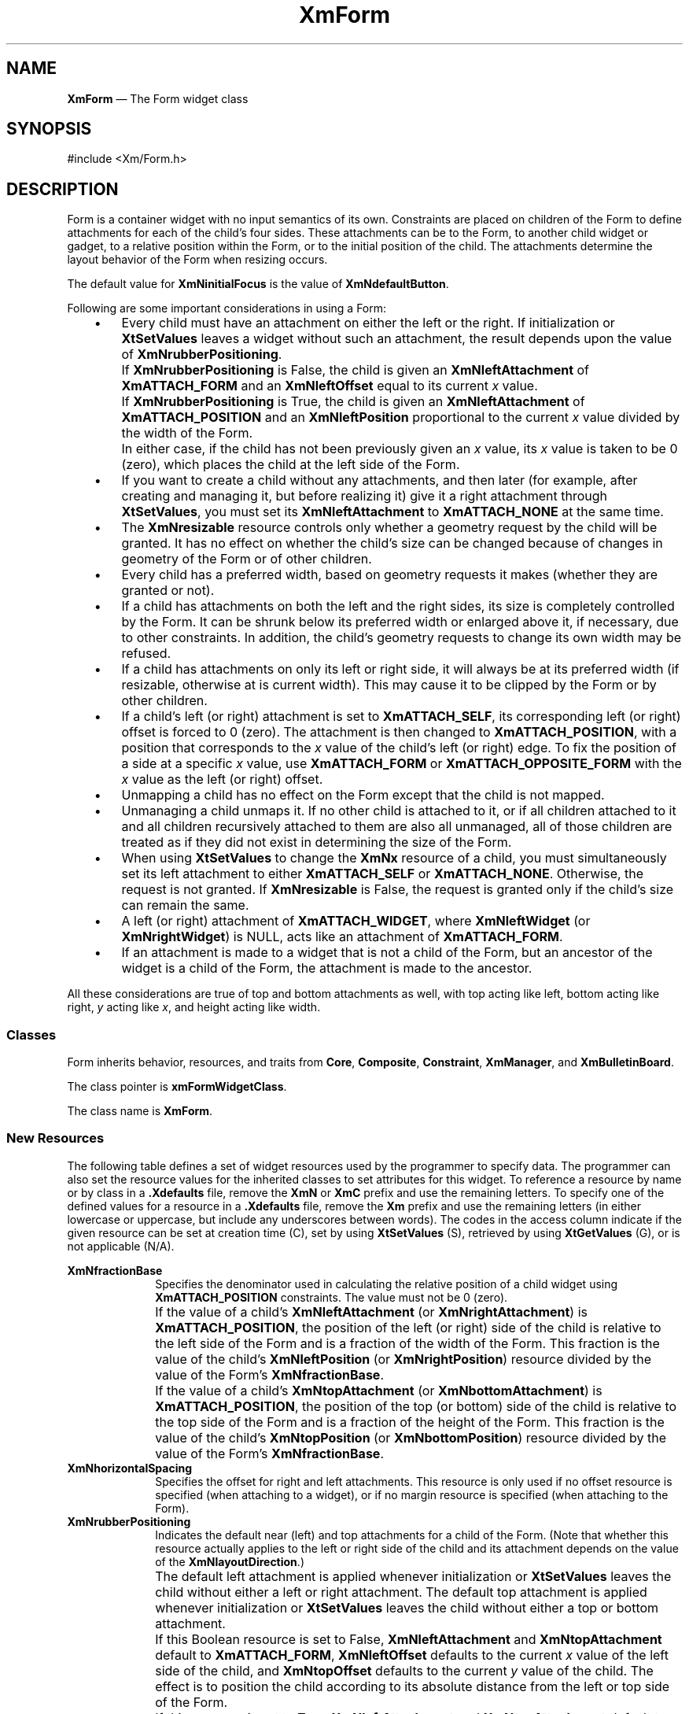 '\" t
...\" Form.sgm /main/9 1996/09/08 20:45:00 rws $
.de P!
.fl
\!!1 setgray
.fl
\\&.\"
.fl
\!!0 setgray
.fl			\" force out current output buffer
\!!save /psv exch def currentpoint translate 0 0 moveto
\!!/showpage{}def
.fl			\" prolog
.sy sed -e 's/^/!/' \\$1\" bring in postscript file
\!!psv restore
.
.de pF
.ie     \\*(f1 .ds f1 \\n(.f
.el .ie \\*(f2 .ds f2 \\n(.f
.el .ie \\*(f3 .ds f3 \\n(.f
.el .ie \\*(f4 .ds f4 \\n(.f
.el .tm ? font overflow
.ft \\$1
..
.de fP
.ie     !\\*(f4 \{\
.	ft \\*(f4
.	ds f4\"
'	br \}
.el .ie !\\*(f3 \{\
.	ft \\*(f3
.	ds f3\"
'	br \}
.el .ie !\\*(f2 \{\
.	ft \\*(f2
.	ds f2\"
'	br \}
.el .ie !\\*(f1 \{\
.	ft \\*(f1
.	ds f1\"
'	br \}
.el .tm ? font underflow
..
.ds f1\"
.ds f2\"
.ds f3\"
.ds f4\"
.ta 8n 16n 24n 32n 40n 48n 56n 64n 72n 
.TH "XmForm" "library call"
.SH "NAME"
\fBXmForm\fP \(em The Form widget class
.iX "XmForm"
.iX "widget class" "Form"
.SH "SYNOPSIS"
.PP
.nf
#include <Xm/Form\&.h>
.fi
.SH "DESCRIPTION"
.PP
Form is a container widget with no input semantics of its own\&.
Constraints are placed on children of the Form to define attachments
for each of the child\&'s four sides\&.
These attachments can be to the Form, to another child widget or gadget,
to a relative position within the Form, or to the initial position of
the child\&.
The attachments determine the layout behavior of the Form when resizing
occurs\&.
.PP
The default value for \fBXmNinitialFocus\fP is the value of
\fBXmNdefaultButton\fP\&.
.PP
Following are some important considerations in using a Form:
.IP "   \(bu" 6
Every child must have an attachment on either the left or the right\&.
If initialization or \fBXtSetValues\fP leaves a widget without
such an attachment, the result depends upon the value of
\fBXmNrubberPositioning\fP\&.
.IP "" 10
If \fBXmNrubberPositioning\fP is False, the child is given an
\fBXmNleftAttachment\fP of \fBXmATTACH_FORM\fP and an
\fBXmNleftOffset\fP equal to its current \fIx\fP value\&.
.IP "" 10
If \fBXmNrubberPositioning\fP is True, the child is given an
\fBXmNleftAttachment\fP of \fBXmATTACH_POSITION\fP and an
\fBXmNleftPosition\fP proportional to the current \fIx\fP value divided
by the width of the Form\&.
.IP "" 10
In either case, if the child has not been previously given an \fIx\fP
value, its \fIx\fP value is taken to be 0 (zero), which places the child at the
left side of the Form\&.
.IP "   \(bu" 6
If you want to create a child without any attachments, and then
later (for example, after creating and managing it, but before realizing it)
give it a right attachment through \fBXtSetValues\fP, you must set its
\fBXmNleftAttachment\fP to \fBXmATTACH_NONE\fP at the same time\&.
.IP "   \(bu" 6
The \fBXmNresizable\fP resource controls only whether a geometry request
by the child will be granted\&.
It has no effect on whether the child\&'s size can be changed because of
changes in geometry of the Form or of other children\&.
.IP "   \(bu" 6
Every child has a preferred width, based on geometry requests it
makes (whether they are granted or not)\&.
.IP "   \(bu" 6
If a child has attachments on both the left and the right sides,
its size is completely controlled by the Form\&.
It can be shrunk below its preferred width or enlarged above it, if
necessary, due to other constraints\&.
In addition, the child\&'s geometry requests to change its own width may
be refused\&.
.IP "   \(bu" 6
If a child has attachments on only its left or right side, it will
always be at its preferred width (if resizable, otherwise at is current
width)\&.
This may cause it to be clipped by the Form or by other children\&.
.IP "   \(bu" 6
If a child\&'s left (or right) attachment is set to \fBXmATTACH_SELF\fP, its
corresponding left (or right) offset is forced to 0 (zero)\&.
The attachment is then changed to \fBXmATTACH_POSITION\fP, with a
position that corresponds to the \fIx\fP value of the child\&'s left (or
right) edge\&.
To fix the position of a side at a specific \fIx\fP value, use
\fBXmATTACH_FORM\fP or \fBXmATTACH_OPPOSITE_FORM\fP with the \fIx\fP
value as the left (or right) offset\&.
.IP "   \(bu" 6
Unmapping a child has no effect on the Form except that the child
is not mapped\&.
.IP "   \(bu" 6
Unmanaging a child unmaps it\&.
If no other child is attached to it, or if all children attached to it
and all children recursively attached to them are also all unmanaged,
all of those children are treated as if they did not exist in
determining the size of the Form\&.
.IP "   \(bu" 6
When using \fBXtSetValues\fP to change the \fBXmNx\fP resource of a
child, you must simultaneously set its left attachment to either
\fBXmATTACH_SELF\fP or \fBXmATTACH_NONE\fP\&.
Otherwise, the request is not granted\&.
If \fBXmNresizable\fP is False, the request is granted only if the
child\&'s size can remain the same\&.
.IP "   \(bu" 6
A left (or right) attachment of \fBXmATTACH_WIDGET\fP, where
\fBXmNleftWidget\fP (or \fBXmNrightWidget\fP) is NULL, acts like an
attachment of \fBXmATTACH_FORM\fP\&.
.IP "   \(bu" 6
If an attachment is made to a widget that is not a child of the
Form, but an ancestor of the widget is a child of the Form, the
attachment is made to the ancestor\&.
.PP
All these considerations are true of top and bottom attachments as well,
with top acting like left, bottom acting like right, \fIy\fP acting like
\fIx\fP, and height acting like width\&.
.SS "Classes"
.PP
Form inherits behavior, resources, and traits from \fBCore\fP,
\fBComposite\fP, \fBConstraint\fP,
\fBXmManager\fP, and \fBXmBulletinBoard\fP\&.
.PP
The class pointer is \fBxmFormWidgetClass\fP\&.
.PP
The class name is \fBXmForm\fP\&.
.SS "New Resources"
.PP
The following table defines a set of widget resources used by the
programmer to specify data\&. The programmer can also set the resource
values for the inherited classes to set attributes for this widget\&.
To reference a resource by name or by class in a \fB\&.Xdefaults\fP file,
remove the \fBXmN\fP or \fBXmC\fP prefix and use the remaining letters\&.
To specify one of the defined values for a resource in a \fB\&.Xdefaults\fP
file, remove the \fBXm\fP prefix and use the remaining letters (in
either lowercase or uppercase, but include any underscores between
words)\&. The codes in the access column indicate if the given resource
can be set at creation time (C), set by using \fBXtSetValues\fP
(S), retrieved by using \fBXtGetValues\fP (G), or is not
applicable (N/A)\&.
.PP
.TS
tab() box;
c s s s s
l| l| l| l| l.
\fBXmForm Resource Set\fP
\fBName\fP\fBClass\fP\fBType\fP\fBDefault\fP\fBAccess\fP
_____
XmNfractionBaseXmCMaxValueint100CSG
_____
XmNhorizontalSpacingXmCSpacingDimension0CSG
_____
XmNrubberPositioningXmCRubberPositioningBooleanFalseCSG
_____
XmNverticalSpacingXmCSpacingDimension0CSG
_____
.TE
.IP "\fBXmNfractionBase\fP" 10
Specifies the denominator used in calculating the relative position of
a child widget using \fBXmATTACH_POSITION\fP constraints\&.
The value must not be 0 (zero)\&.
.IP "" 10
If the value of a child\&'s \fBXmNleftAttachment\fP (or
\fBXmNrightAttachment\fP) is \fBXmATTACH_POSITION\fP, the position of
the left (or right) side of the child is relative to the left
side of the Form and is a fraction of the width of the Form\&.
This fraction is the value of the child\&'s \fBXmNleftPosition\fP (or
\fBXmNrightPosition\fP) resource divided by the value of the Form\&'s
\fBXmNfractionBase\fP\&.
.IP "" 10
If the value of a child\&'s \fBXmNtopAttachment\fP (or
\fBXmNbottomAttachment\fP) is \fBXmATTACH_POSITION\fP, the position of
the top (or bottom) side of the child is relative to the top
side
of the Form and is a fraction of the height of the Form\&.
This fraction is the value of the child\&'s \fBXmNtopPosition\fP (or
\fBXmNbottomPosition\fP) resource divided by the value of the Form\&'s
\fBXmNfractionBase\fP\&.
.IP "\fBXmNhorizontalSpacing\fP" 10
Specifies the offset for right and left attachments\&. This resource is
only used if no offset resource is specified (when attaching to a
widget), or if no margin resource is specified (when attaching
to the Form)\&.
.IP "\fBXmNrubberPositioning\fP" 10
Indicates the default near (left) and top attachments for a child of the
Form\&.
(Note that whether this resource actually applies to the left or
right side of the child and its attachment
depends on the value of
the \fBXmNlayoutDirection\fP\&.)
.IP "" 10
The default left attachment is applied whenever initialization or
\fBXtSetValues\fP leaves the child without either a left or right
attachment\&.
The default top attachment is applied whenever initialization or
\fBXtSetValues\fP leaves the child without either a top or bottom
attachment\&.
.IP "" 10
If this Boolean resource is set to False, \fBXmNleftAttachment\fP and
\fBXmNtopAttachment\fP default to \fBXmATTACH_FORM\fP,
\fBXmNleftOffset\fP defaults to the current \fIx\fP value of the left
side of the child,
and \fBXmNtopOffset\fP defaults to the current
\fIy\fP value of the child\&.
The effect is to position the child according to its absolute distance
from the left or top side of the Form\&.
.IP "" 10
If this resource is set to True, \fBXmNleftAttachment\fP and
\fBXmNtopAttachment\fP default to \fBXmATTACH_POSITION\fP,
\fBXmNleftPosition\fP defaults to a value proportional to the current
\fIx\fP value of the left side of the child divided by the width of the
Form, and \fBXmNtopPosition\fP defaults to a value proportional to the
current \fIy\fP value of the child divided by the height of the Form\&.
The effect is to position the child relative to the left or top
side of the Form and in proportion to the width or height of the Form\&.
.IP "\fBXmNverticalSpacing\fP" 10
Specifies the offset for top and bottom attachments\&. This resource is
only used if no offset resource is specified (when attaching to a
widget), or if no margin resource is specified (when attaching
to the Form)\&.
.IP "" 10
.TS
tab() box;
c s s s s
l| l| l| l| l.
\fBXmForm Constraint Resource Set\fP
\fBName\fP\fBClass\fP\fBType\fP\fBDefault\fP\fBAccess\fP
_____
XmNbottomAttachmentXmCAttachmentunsigned charXmATTACH_NONECSG
_____
XmNbottomOffsetXmCOffsetint0CSG
_____
XmNbottomPositionXmCPositionint0CSG
_____
XmNbottomWidgetXmCWidgetWidgetNULLCSG
_____
XmNleftAttachmentXmCAttachmentunsigned charXmATTACH_NONECSG
_____
XmNleftOffsetXmCOffsetint0CSG
_____
XmNleftPositionXmCPositionint0CSG
_____
XmNleftWidgetXmCWidgetWidgetNULLCSG
_____
XmNresizableXmCBooleanBooleanTrueCSG
_____
XmNrightAttachmentXmCAttachmentunsigned charXmATTACH_NONECSG
_____
XmNrightOffsetXmCOffsetint0CSG
_____
XmNrightPositionXmCPositionint0CSG
_____
XmNrightWidgetXmCWidgetWidgetNULLCSG
_____
XmNtopAttachmentXmCAttachmentunsigned charXmATTACH_NONECSG
_____
XmNtopOffsetXmCOffsetint0CSG
_____
XmNtopPositionXmCPositionint0CSG
_____
XmNtopWidgetXmCWidgetWidgetNULLCSG
_____
.TE
.IP "\fBXmNbottomAttachment\fP" 10
Specifies attachment of the bottom side of the child\&. It can have the
following values:
.RS
.IP "\fBXmATTACH_NONE\fP" 10
Do not attach the bottom side of the child\&.
.IP "\fBXmATTACH_FORM\fP" 10
Attach the bottom side of the child to the bottom
side of the Form\&.
.IP "\fBXmATTACH_OPPOSITE_FORM\fP" 10
Attach the bottom side of the child to
the top side of the Form\&.
\fBXmNbottomOffset\fP can be used to determine the visibility of the
child\&.
.IP "\fBXmATTACH_WIDGET\fP" 10
Attach the bottom side of the child to the top
side of the widget or
gadget specified in the \fBXmNbottomWidget\fP resource\&.
If \fBXmNbottomWidget\fP is NULL, \fBXmATTACH_WIDGET\fP is replaced by
\fBXmATTACH_FORM\fP, and the child is attached to the bottom side of the
Form\&.
.IP "\fBXmATTACH_OPPOSITE_WIDGET\fP" 10
Attach the bottom side of the child to
the bottom side of the widget or
gadget specified in the \fBXmNbottomWidget\fP resource\&.
.IP "\fBXmATTACH_POSITION\fP" 10
Attach the bottom side of the child to a
position that is relative to
the top side of the Form and in proportion to the height of the Form\&.
This position is determined by the \fBXmNbottomPosition\fP and
\fBXmNfractionBase\fP resources\&.
.IP "\fBXmATTACH_SELF\fP" 10
Attach the bottom side of the child to a position
that is proportional
to the current \fIy\fP value of the bottom of the child divided by the
height of the Form\&.
This position is determined by the \fBXmNbottomPosition\fP and
\fBXmNfractionBase\fP resources\&.
\fBXmNbottomPosition\fP is set to a value proportional to the current
\fIy\fP value of the bottom of the child divided by the height of the
Form\&.
.RE
.IP "\fBXmNbottomOffset\fP" 10
Specifies the constant offset between the bottom side of the
child and the object to which it is
attached\&.
The relationship established remains, regardless of any resizing operations
that occur\&.
When this resource is explicitly set, the value of \fBXmNverticalSpacing\fP
is ignored\&.
.IP "\fBXmNbottomPosition\fP" 10
This resource is used to determine the position of the bottom side of
the child when the child\&'s \fBXmNbottomAttachment\fP is set to
\fBXmATTACH_POSITION\fP\&.
In this case the position of the bottom side of the child is relative to
the top side of the Form and is a fraction of the height of the Form\&.
This fraction is the value of the child\&'s \fBXmNbottomPosition\fP
resource divided by the value of the Form\&'s \fBXmNfractionBase\fP\&.
For example, if the child\&'s \fBXmNbottomPosition\fP is 50, the Form\&'s
\fBXmNfractionBase\fP is 100, and the Form\&'s height is 200, the position
of the bottom side of the child is 100\&.
.IP "\fBXmNbottomWidget\fP" 10
Specifies the widget or gadget to which
the bottom side of the child is attached\&.
This resource is used if the \fBXmNbottomAttachment\fP resource
is set to either \fBXmATTACH_WIDGET\fP
or \fBXmATTACH_OPPOSITE_WIDGET\fP\&.
.IP "" 10
A string-to-widget resource converter is automatically installed for use
with this resource\&.
With this converter, the widget that is to be the value of the resource
must exist at the time the widget that has the resource is created\&.
.IP "\fBXmNleftAttachment\fP" 10
Specifies attachment of the near (left) side of the child\&.
(Note that whether this resource actually applies to the left or
right side of the child and its attachment
depends on the value of
the \fBXmNlayoutDirection\fP resource\&.)
It can have the following values:
.RS
.IP "\fBXmATTACH_NONE\fP" 10
Do not attach the left side of the child\&.
If \fBXmNrightAttachment\fP is also \fBXmATTACH_NONE\fP, this value is
ignored and the child is given a default left attachment\&.
.IP "\fBXmATTACH_FORM\fP" 10
Attach the left side of the child to the left
side of the Form\&.
.IP "\fBXmATTACH_OPPOSITE_FORM\fP" 10
Attach the left side of the child to the
right side of the Form\&.
\fBXmNleftOffset\fP can be used to determine the visibility of the
child\&.
.IP "\fBXmATTACH_WIDGET\fP" 10
Attach the left side of the child to the right
side of the widget or
gadget specified in the \fBXmNleftWidget\fP resource\&.
If \fBXmNleftWidget\fP is NULL, \fBXmATTACH_WIDGET\fP is replaced by
\fBXmATTACH_FORM\fP, and the child is attached to the left side of the
Form\&.
.IP "\fBXmATTACH_OPPOSITE_WIDGET\fP" 10
Attach the left side of the child to
the left side of the widget or
gadget specified in the \fBXmNleftWidget\fP resource\&.
.IP "\fBXmATTACH_POSITION\fP" 10
Attach the left side of the child to a
position that is relative to
the left side of the Form and in proportion to the width of the Form\&.
This position is determined by the \fBXmNleftPosition\fP and
\fBXmNfractionBase\fP resources\&.
.IP "\fBXmATTACH_SELF\fP" 10
Attach the left side of the child to a position
that is proportional to
the current \fIx\fP value of the left side of the child divided by the
width of the Form\&.
This position is determined by the \fBXmNleftPosition\fP and
\fBXmNfractionBase\fP resources\&.
\fBXmNleftPosition\fP is set to a value proportional to the current
\fIx\fP value of the left side of the child divided by the width of the
Form\&.
.RE
.IP "\fBXmNleftOffset\fP" 10
Specifies the constant offset between the near (left) side of the
child and the object to which it is attached\&.
(Note that whether this resource actually applies to the left or
right side of the child and its attachment
depends on the value of
the \fBXmNlayoutDirection\fP resource\&.)
The relationship established remains, regardless of any resizing operations
that occur\&.
When this resource is explicitly set, the value of \fBXmNhorizontalSpacing\fP
is ignored\&.
.IP "\fBXmNleftPosition\fP" 10
This resource is used to determine the position of the near (left) side
of the child when the child\&'s \fBXmNleftAttachment\fP is set to
\fBXmATTACH_POSITION\fP\&.
(Note that whether this resource actually applies to the left or
right side of the child and its attachment
depends on the value of
the \fBXmNlayoutDirection\fP resource\&.)
.IP "" 10
In this case, the position of the left side of the child is relative to
the left side of the Form and is a fraction of the width of the Form\&.
This fraction is the value of the child\&'s \fBXmNleftPosition\fP resource
divided by the value of the Form\&'s \fBXmNfractionBase\fP\&.
For example, if the child\&'s \fBXmNleftPosition\fP is 50, the Form\&'s
\fBXmNfractionBase\fP is 100, and the Form\&'s width is 200, the position
of the left side of the child is 100\&.
.IP "\fBXmNleftWidget\fP" 10
Specifies the widget or gadget to which the near (left) side of the
child is attached\&.
(Note that whether this resource actually applies to the left or
right side of the child and its attachment
depends on the value of
the \fBXmNlayoutDirection\fP resource\&.)
The \fBXmNleftWidget\fP resource is used if the \fBXmNleftAttachment\fP
resource is set to either \fBXmATTACH_WIDGET\fP
or \fBXmATTACH_OPPOSITE_WIDGET\fP\&.
.IP "" 10
A string-to-widget resource converter is automatically installed for use
with this resource\&.
With this converter, the widget that is to be the value of the resource
must exist at the time the widget that has the resource is created\&.
.IP "\fBXmNresizable\fP" 10
This Boolean resource specifies whether or not a child\&'s request for a
new size is (conditionally) granted by the Form\&.
If this resource is set to True the request is granted if possible\&.
If this resource is set to False the request is always refused\&.
.IP "" 10
If a child has both left and right attachments, its width is completely
controlled by the Form, regardless of the value of the child\&'s
\fBXmNresizable\fP resource\&.
If a child has a left or right attachment but not both, the child\&'s
\fBXmNwidth\fP is used in setting its width if the value of the child\&'s
\fBXmNresizable\fP resource is True\&.
These conditions are also true for top and bottom attachments, with
height acting like width\&.
.IP "\fBXmNrightAttachment\fP" 10
Specifies attachment of the far (right) side of the child\&.
(Note that whether this resource actually applies to the left or
right side of the child and its attachment
depends on the value of
the \fBXmNlayoutDirection\fP resource\&.)
It can have the following values:
.RS
.IP "\fBXmATTACH_NONE\fP" 10
Do not attach the right side of the child\&.
.IP "\fBXmATTACH_FORM\fP" 10
Attach the right side of the child to the right
side of the Form\&.
.IP "\fBXmATTACH_OPPOSITE_FORM\fP" 10
Attach the right side of the child to
the left side of the Form\&.
\fBXmNrightOffset\fP can be used to determine the visibility of the
child\&.
.IP "\fBXmATTACH_WIDGET\fP" 10
Attach the right side of the child to the left
side of the widget or
gadget specified in the \fBXmNrightWidget\fP resource\&.
If \fBXmNrightWidget\fP is NULL, \fBXmATTACH_WIDGET\fP is replaced by
\fBXmATTACH_FORM\fP, and the child is attached to the right side of the
Form\&.
.IP "\fBXmATTACH_OPPOSITE_WIDGET\fP" 10
Attach the right side of the child to
the right side of the widget or
gadget specified in the \fBXmNrightWidget\fP resource\&.
.IP "\fBXmATTACH_POSITION\fP" 10
Attach the right side of the child to a
position that is relative to
the left side of the Form and in proportion to the width of the Form\&.
This position is determined by the \fBXmNrightPosition\fP and
\fBXmNfractionBase\fP resources\&.
.IP "\fBXmATTACH_SELF\fP" 10
Attach the right side of the child to a position
that is proportional to
the current \fIx\fP value of the right side of the child divided by the
width of the Form\&.
This position is determined by the \fBXmNrightPosition\fP and
\fBXmNfractionBase\fP resources\&.
\fBXmNrightPosition\fP is set to a value proportional to the current
\fIx\fP value of the right side of the child divided by the width of the
Form\&.
.RE
.IP "\fBXmNrightOffset\fP" 10
Specifies the constant offset between the far (right) side of the
child and the object to which it is attached\&.
(Note that whether this resource actually applies to the left or
right side of the child and its attachment
depends on the value of
the \fBXmNlayoutDirection\fP resource\&.)
The relationship established remains, regardless of any resizing operations
that occur\&.
When this resource is explicitly set, the value of \fBXmNhorizontalSpacing\fP
is ignored\&.
.IP "\fBXmNrightPosition\fP" 10
This resource is used to determine the position of the far (right) side
of the child when the child\&'s \fBXmNrightAttachment\fP is set to
\fBXmATTACH_POSITION\fP\&.
(Note that whether this resource actually applies to the left or
right side of the child and its attachment
depends on the value of
the \fBXmNlayoutDirection\fP resource\&.)
.IP "" 10
In this case the position of the right side of the child is relative to
the left side of the Form and is a fraction of the width of the Form\&.
This fraction is the value of the child\&'s \fBXmNrightPosition\fP resource
divided by
the value of the Form\&'s \fBXmNfractionBase\fP\&.
For example, if the child\&'s \fBXmNrightPosition\fP is 50, the Form\&'s
\fBXmNfractionBase\fP is 100, and the Form\&'s width is 200, the position
of the right side of the child is 100\&.
.IP "\fBXmNrightWidget\fP" 10
Specifies the widget or gadget
to which the far (right) side of the child is attached\&.
(Note that whether this resource actually applies to the left or
right side of the child and its attachment
depends on the value of
the \fBXmNlayoutDirection\fP resource\&.)
The \fBXmNrightWidget\fP resource is used if the
\fBXmNrightAttachment\fP resource
is set to either \fBXmATTACH_WIDGET\fP
or \fBXmATTACH_OPPOSITE_WIDGET\fP\&.
.IP "" 10
A string-to-widget resource converter is automatically installed for use
with this resource\&.
With this converter, the widget that is to be the value of the resource
must exist at the time the widget that has the resource is created\&.
.IP "\fBXmNtopAttachment\fP" 10
Specifies attachment of the top side of the child\&. It can have
following values:
.RS
.IP "\fBXmATTACH_NONE\fP" 10
Do not attach the top side of the child\&.
If the \fBXmNbottomAttachment\fP resource
is also \fBXmATTACH_NONE\fP, this value is
ignored and the child is given a default top attachment\&.
.IP "\fBXmATTACH_FORM\fP" 10
Attach the top side of the child to the top side
of the Form\&.
.IP "\fBXmATTACH_OPPOSITE_FORM\fP" 10
Attach the top side of the child to the
bottom side of the Form\&.
\fBXmNtopOffset\fP can be used to determine the visibility of the
child\&.
.IP "\fBXmATTACH_WIDGET\fP" 10
Attach the top side of the child to the bottom
side of the widget or
gadget specified in the \fBXmNtopWidget\fP resource\&.
If \fBXmNtopWidget\fP is NULL, \fBXmATTACH_WIDGET\fP is replaced by
\fBXmATTACH_FORM\fP and the child is attached to the top side of the
Form\&.
.IP "\fBXmATTACH_OPPOSITE_WIDGET\fP" 10
Attach the top side of the child to
the top side of the widget or
gadget specified in the \fBXmNtopWidget\fP resource\&.
.IP "\fBXmATTACH_POSITION\fP" 10
Attach the top side of the child to a
position that is relative to
the top side of the Form and in proportion to the height of the Form\&.
This position is determined by the \fBXmNtopPosition\fP and
\fBXmNfractionBase\fP resources\&.
.IP "\fBXmATTACH_SELF\fP" 10
Attach the top side of the child to a position
that is proportional to
the current \fIy\fP value of the child divided by the height of the
Form\&.
This position is determined by the \fBXmNtopPosition\fP and
\fBXmNfractionBase\fP resources\&.
\fBXmNtopPosition\fP is set to a value proportional to the current
\fIy\fP value of the child divided by the height of the Form\&.
.RE
.IP "\fBXmNtopOffset\fP" 10
Specifies the constant offset between the top side of the
child and the object to which it is
attached\&.
The relationship established remains, regardless of any resizing operations
that occur\&.
When this resource is explicitly set, the value of \fBXmNverticalSpacing\fP
is ignored\&.
.IP "\fBXmNtopPosition\fP" 10
This resource is used to determine the position of the top side of
the child when the child\&'s \fBXmNtopAttachment\fP is set to
\fBXmATTACH_POSITION\fP\&.
In this case, the position of the top side of the child is relative to
the top side of the Form and is a fraction of the height of the Form\&.
This fraction is the value of the child\&'s \fBXmNtopPosition\fP
resource divided by the value of the Form\&'s \fBXmNfractionBase\fP\&.
For example, if the child\&'s \fBXmNtopPosition\fP is 50, the Form\&'s
\fBXmNfractionBase\fP is 100, and the Form\&'s height is 200, the position
of the top side of the child is 100\&.
.IP "\fBXmNtopWidget\fP" 10
Specifies the widget or gadget to which the top
side of the child is attached\&.
This resource is used if \fBXmNtopAttachment\fP is
set to a value of either \fBXmATTACH_WIDGET\fP
or \fBXmATTACH_OPPOSITE_WIDGET\fP\&.
.IP "" 10
A string-to-widget resource converter is automatically installed for use
with this resource\&.
With this converter, the widget that is to be the value of the resource
must exist at the time the widget that has the resource is created\&.
.SS "Inherited Resources"
.PP
Form inherits behavior and resources from the
superclasses described in the following tables\&.
For a complete description of each resource, refer to the
reference page for that superclass\&.
.PP
.TS
tab() box;
c s s s s
l| l| l| l| l.
\fBXmBulletinBoard Resource Set\fP
\fBName\fP\fBClass\fP\fBType\fP\fBDefault\fP\fBAccess\fP
_____
XmNallowOverlapXmCAllowOverlapBooleanTrueCSG
_____
XmNautoUnmanageXmCAutoUnmanageBooleanTrueCG
_____
XmNbuttonFontListXmCButtonFontListXmFontListdynamicCSG
_____
XmNbuttonRenderTableXmCButtonRenderTableXmRenderTabledynamicCSG
_____
XmNcancelButtonXmCWidgetWidgetNULLSG
_____
XmNdefaultButtonXmCWidgetWidgetNULLSG
_____
XmNdefaultPositionXmCDefaultPositionBooleanTrueCSG
_____
XmNdialogStyleXmCDialogStyleunsigned chardynamicCSG
_____
XmNdialogTitleXmCDialogTitleXmStringNULLCSG
_____
XmNfocusCallbackXmCCallbackXtCallbackListNULLC
_____
XmNlabelFontListXmCLabelFontListXmFontListdynamicCSG
_____
XmNlabelRenderTableXmCLabelRenderTableXmRenderTabledynamicCSG
_____
XmNmapCallbackXmCCallbackXtCallbackListNULLC
_____
XmNmarginHeightXmCMarginHeightDimension0CSG
_____
XmNmarginWidthXmCMarginWidthDimension0CSG
_____
XmNnoResizeXmCNoResizeBooleanFalseCSG
_____
XmNresizePolicyXmCResizePolicyunsigned charXmRESIZE_ANYCSG
_____
XmNshadowTypeXmCShadowTypeunsigned charXmSHADOW_OUTCSG
_____
XmNtextFontListXmCTextFontListXmFontListdynamicCSG
_____
XmNtextRenderTableXmCTextRenderTableXmRenderTabledynamicCSG
_____
XmNtextTranslationsXmCTranslationsXtTranslationsNULLC
_____
XmNunmapCallbackXmCCallbackXtCallbackListNULLC
_____
.TE
.PP
.TS
tab() box;
c s s s s
l| l| l| l| l.
\fBXmManager Resource Set\fP
\fBName\fP\fBClass\fP\fBType\fP\fBDefault\fP\fBAccess\fP
_____
XmNbottomShadowColorXmCBottomShadowColorPixeldynamicCSG
_____
XmNbottomShadowPixmapXmCBottomShadowPixmapPixmapXmUNSPECIFIED_PIXMAPCSG
_____
XmNforegroundXmCForegroundPixeldynamicCSG
_____
XmNhelpCallbackXmCCallbackXtCallbackListNULLC
_____
XmNhighlightColorXmCHighlightColorPixeldynamicCSG
_____
XmNhighlightPixmapXmCHighlightPixmapPixmapdynamicCSG
_____
XmNinitialFocusXmCInitialFocusWidgetdynamicCSG
_____
XmNlayoutDirectionXmCLayoutDirectionXmDirectiondynamicCG
_____
XmNnavigationTypeXmCNavigationTypeXmNavigationTypeXmTAB_GROUPCSG
_____
XmNpopupHandlerCallbackXmCCallbackXtCallbackListNULLC
_____
XmNshadowThicknessXmCShadowThicknessDimensiondynamicCSG
_____
XmNstringDirectionXmCStringDirectionXmStringDirectiondynamicCG
_____
XmNtopShadowColorXmCTopShadowColorPixeldynamicCSG
_____
XmNtopShadowPixmapXmCTopShadowPixmapPixmapdynamicCSG
_____
XmNtraversalOnXmCTraversalOnBooleanTrueCSG
_____
XmNunitTypeXmCUnitTypeunsigned chardynamicCSG
_____
XmNuserDataXmCUserDataXtPointerNULLCSG
_____
.TE
.PP
.TS
tab() box;
c s s s s
l| l| l| l| l.
\fBComposite Resource Set\fP
\fBName\fP\fBClass\fP\fBType\fP\fBDefault\fP\fBAccess\fP
_____
XmNchildrenXmCReadOnlyWidgetListNULLG
_____
XmNinsertPositionXmCInsertPositionXtOrderProcNULLCSG
_____
XmNnumChildrenXmCReadOnlyCardinal0G
_____
.TE
.PP
.TS
tab() box;
c s s s s
l| l| l| l| l.
\fBCore Resource Set\fP
\fBName\fP\fBClass\fP\fBType\fP\fBDefault\fP\fBAccess\fP
_____
XmNacceleratorsXmCAcceleratorsXtAcceleratorsdynamicN/A
_____
XmNancestorSensitiveXmCSensitiveBooleandynamicG
_____
XmNbackgroundXmCBackgroundPixeldynamicCSG
_____
XmNbackgroundPixmapXmCPixmapPixmapXmUNSPECIFIED_PIXMAPCSG
_____
XmNborderColorXmCBorderColorPixelXtDefaultForegroundCSG
_____
XmNborderPixmapXmCPixmapPixmapXmUNSPECIFIED_PIXMAPCSG
_____
XmNborderWidthXmCBorderWidthDimension0CSG
_____
XmNcolormapXmCColormapColormapdynamicCG
_____
XmNdepthXmCDepthintdynamicCG
_____
XmNdestroyCallbackXmCCallbackXtCallbackListNULLC
_____
XmNheightXmCHeightDimensiondynamicCSG
_____
XmNinitialResourcesPersistentXmCInitialResourcesPersistentBooleanTrueC
_____
XmNmappedWhenManagedXmCMappedWhenManagedBooleanTrueCSG
_____
XmNscreenXmCScreenScreen *dynamicCG
_____
XmNsensitiveXmCSensitiveBooleanTrueCSG
_____
XmNtranslationsXmCTranslationsXtTranslationsdynamicCSG
_____
XmNwidthXmCWidthDimensiondynamicCSG
_____
XmNxXmCPositionPosition0CSG
_____
XmNyXmCPositionPosition0CSG
_____
.TE
.SS "Translations"
.PP
XmForm inherits translations from XmBulletinBoard\&.
.SH "RELATED"
.PP
\fBComposite\fP(3), \fBConstraint\fP(3), \fBCore\fP(3),
\fBXmBulletinBoard\fP(3),
\fBXmCreateForm\fP,
\fBXmCreateFormDialog\fP(3),
\fBXmManager\fP(3),
\fBXmVaCreateForm\fP, and
\fBXmVaCreateManagedForm\fP\&.
